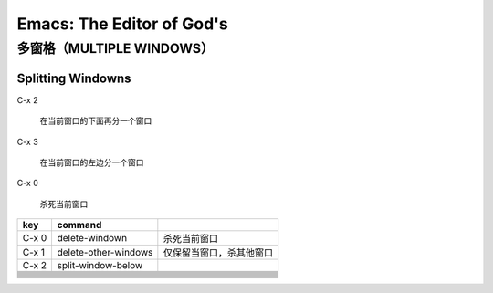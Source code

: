 *****************************
Emacs: The Editor of God's
*****************************


多窗格（MULTIPLE WINDOWS）
====================================

Splitting Windowns
--------------------

C-x 2

    在当前窗口的下面再分一个窗口

C-x 3

    在当前窗口的左边分一个窗口


C-x 0

    杀死当前窗口

+------------------------------+------------------------------+------------------------------+
| key                          | command                      |                              |
+==============================+==============================+==============================+
| C-x 0                        | delete-windown               |     杀死当前窗口             |
+------------------------------+------------------------------+------------------------------+
| C-x 1                        | delete-other-windows         | 仅保留当窗口，杀其他窗口     |
+------------------------------+------------------------------+------------------------------+
| C-x 2                        | split-window-below           |                              |
+------------------------------+------------------------------+------------------------------+
|                              |                              |                              |
+------------------------------+------------------------------+------------------------------+
|                              |                              |                              |
+------------------------------+------------------------------+------------------------------+
|                              |                              |                              |
+------------------------------+------------------------------+------------------------------+
|                              |                              |                              |
+------------------------------+------------------------------+------------------------------+
|                              |                              |                              |
+------------------------------+------------------------------+------------------------------+
|                              |                              |                              |
+------------------------------+------------------------------+------------------------------+
|                              |                              |                              |
+------------------------------+------------------------------+------------------------------+
|                              |                              |                              |
+------------------------------+------------------------------+------------------------------+
|                              |                              |                              |
+------------------------------+------------------------------+------------------------------+
|                              |                              |                              |
+------------------------------+------------------------------+------------------------------+
|                              |                              |                              |
+------------------------------+------------------------------+------------------------------+
|                              |                              |                              |
+------------------------------+------------------------------+------------------------------+
